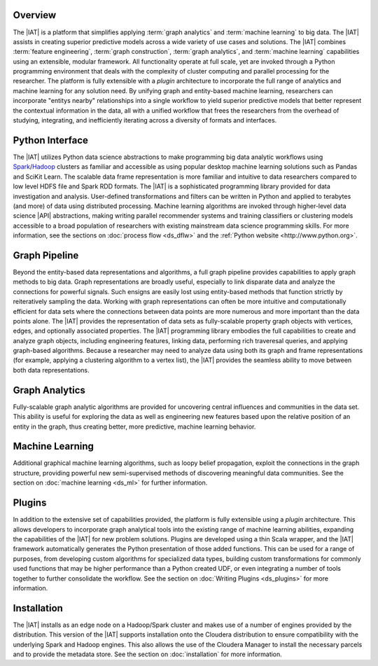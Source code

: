 Overview
========
The |IAT| is a platform that simplifies applying :term:`graph analytics` and
:term:`machine learning` to big data.
The |IAT| assists in creating superior predictive models across a wide variety
of use cases and solutions.
The |IAT| combines :term:`feature engineering`, :term:`graph construction`,
:term:`graph analytics`, and :term:`machine learning` capabilities using an
extensible, modular framework.
All functionality operate at full scale, yet are invoked through a Python
programming environment that deals with the complexity of cluster computing and
parallel processing for the researcher.
The platform is fully extensible with a *plugin* architecture
to incorporate the full range of analytics and machine learning for any
solution need.
By unifying graph and entity-based machine learning, researchers can
incorporate "entitys nearby" relationships into a single workflow to yield
superior predictive models that better represent the contextual information in
the data, all with a unified workflow that frees the researchers from the
overhead of studying, integrating, and inefficiently iterating across a
diversity of formats and interfaces.

Python Interface
================
The |IAT| utilizes Python data science abstractions to make programming big
data analytic workflows using `Spark <https://spark.apache.org/>`__/`Hadoop
<https://hadoop.apache.org/>`__ clusters as familiar and accessible
as using popular desktop machine learning solutions such as Pandas and SciKit
Learn.
The scalable data frame representation is more familiar and intuitive to data
researchers compared to low level HDFS file and Spark RDD formats.
The |IAT| is a sophisticated programming library provided for data
investigation and analysis.
User-defined transformations and filters can be written in Python and applied
to terabytes (and more) of data using distributed processing.
Machine learning algorithms are invoked through higher-level data
science |API| abstractions, making writing parallel recommender systems
and training classifiers or clustering models accessible to a
broad population of researchers with existing mainstream data science
programming skills.
For more information, see the sections on :doc:`process flow <ds_dflw>`
and the :ref:`Python website <http://www.python.org>`.

Graph Pipeline
==============
Beyond the entity-based data representations and algorithms, a full graph
pipeline provides capabilities to apply graph methods to big data.
Graph representations are broadly useful, especially to link disparate data and
analyze the connections for powerful signals.
Such ensigns are easily lost using entity-based methods that function
strictly by reiteratively sampling the data.
Working with graph representations can often be more intuitive and
computationally efficient for data sets where the connections between data
points are more numerous and more important than the data points alone.
The |IAT| provides the representation of data sets as fully-scalable
property graph objects with vertices, edges, and optionally associated
properties.
The |IAT| programming library embodies the full capabilities to create and
analyze graph objects, including engineering features, linking data, performing rich
traveresal queries, and applying graph-based algorithms.
Because a researcher may need to analyze data using both its graph and
frame representations (for example, applying a clustering algorithm to a vertex
list), the |IAT| provides the seamless ability to move between both data
representations.

Graph Analytics
===============
Fully-scalable graph analytic algorithms are provided for uncovering central
influences and communities in the data set.
This ability is useful for exploring the data as well as engineering new
features based upon the relative position of an entity in the graph, thus
creating better, more predictive, machine learning behavior.

Machine Learning
================
Additional graphical machine learning algorithms, such as loopy belief
propagation, exploit the connections in the graph structure, providing powerful
new semi-supervised methods of discovering meaningful data communities.
See the section on :doc:`machine learning <ds_ml>` for further information.

Plugins
=======
In addition to the extensive set of capabilities provided, the platform is
fully extensible using a *plugin* architecture.
This allows developers to incorporate graph analytical tools into the
existing range of machine learning abilities, expanding the capabilities of the
|IAT| for new problem solutions.
Plugins are developed using a thin Scala wrapper, and the |IAT| framework
automatically generates the Python presentation of those added functions.
This can be used for a range of purposes, from developing custom algorithms for
specialized data types, building custom transformations for commonly used
functions that may be higher performance than a Python created UDF, or even
integrating a number of tools together to further consolidate the workflow.  
See the section on :doc:`Writing Plugins <ds_plugins>` for more information.

Installation
============
The |IAT| installs as an edge node on a Hadoop/Spark cluster and makes use of
a number of engines provided by the distribution.
This version of the |IAT| supports installation onto the Cloudera
distribution to ensure compatibility with the underlying Spark and Hadoop
engines.
This also allows the use of the Cloudera Manager to install the necessary
parcels and to provide the metadata store.
See the section on :doc:`installation` for more information.

